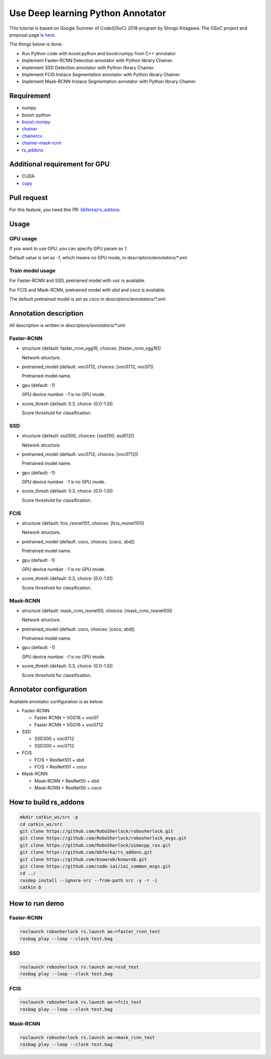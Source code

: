 .. _gsoc_python_annotator:

==================================
Use Deep learning Python Annotator
==================================

This tutorial is based on Google Summer of Code(GSoC) 2018 program by Shingo Kitagawa.
The GSoC project and proposal page is `here <gsoc2018pythonannotar>`_.

The things below is done:

* Run Python code with boost:python and boost:numpy from C++ annotator.

* Implement Faster-RCNN Detection annotator with Python library Chainer.

* Implement SSD Detection annotator with Python library Chainer.

* Implement FCIS Instace Segmentation annotator with Python library Chainer.

* Implement Mask-RCNN Instace Segmentation annotator with Python library Chainer.

.. image:: ../imgs/faster_rcnn_robosherlock.png

.. image:: ../imgs/fcis_robosherlock.png

.. _gsoc2018pythonannotar: https://summerofcode.withgoogle.com/dashboard/project/4651529278062592/overview/

Requirement
-----------
* numpy
* boost::python
* `boost::numpy <https://github.com/ndarray/Boost.Numpy>`_
* `chainer <https://github.com/chainer/chainer>`_
* `chainercv <https://github.com/chainer/chainercv>`_
* `chainer-mask-rcnn <https://github.com/wkentaro/chainer-mask-rcnn>`_
* `rs_addons <https://github.com/bbferka/rs_addons>`_

Additional requirement for GPU
------------------------------

* CUDA
* `cupy <https://github.com/cupy/cupy>`_

Pull request
------------

For this feature, you need this PR: `bbferka/rs_addons <https://github.com/bbferka/rs_addons/pull/4>`_. 


Usage
-----

GPU usage
~~~~~~~~~

If you want to use GPU, you can specify GPU param as `1`.

Default value is set as `-1`, which means no GPU mode, in `descriptors/annotators/*.xml`.

Train model usage
~~~~~~~~~~~~~~~~~

For Faster-RCNN and SSD, pretrained model with `voc` is available.

For FCIS and Mask-RCNN, pretrained model with `sbd` and `coco` is available.

The default pretrained model is set as `coco` in `descriptors/annotators/*.xml`.

Annotation description
----------------------

All description is written in `descriptors/annotators/*.xml`.

Faster-RCNN
~~~~~~~~~~~

* structure (default: faster_rcnn_vgg16, choices: [faster_rcnn_vgg16])

  Network structure.

* pretrained_model (default: voc0712, choices: [voc0712, voc07])

  Pretrained model name.

* gpu (default: -1)

  GPU device number. `-1` is no GPU mode.

* score_thresh (default: 0.3, choice: [0.0-1.0])

  Score threshold for classification.

SSD
~~~

* structure (default: ssd300, choices: [ssd300, ssd512])

  Network structure.

* pretrained_model (default: voc0712, choices: [voc0712])

  Pretrained model name.

* gpu (default: -1)

  GPU device number. `-1` is no GPU mode.

* score_thresh (default: 0.3, choice: [0.0-1.0])

  Score threshold for classification.

FCIS
~~~~

* structure (default: fcis_resnet101, choices: [fcis_resnet101])

  Network structure.

* pretrained_model (default: coco, choices: [coco, sbd])

  Pretrained model name.

* gpu (default: -1)

  GPU device number. `-1` is no GPU mode.

* score_thresh (default: 0.3, choice: [0.0-1.0])

  Score threshold for classification.

Mask-RCNN
~~~~~~~~~

* structure (default: mask_rcnn_resnet50, choices: [mask_rcnn_resnet50])

  Network structure.

* pretrained_model (default: coco, choices: [coco, sbd])

  Pretrained model name.

* gpu (default: -1)

  GPU device number. `-1` is no GPU mode.

* score_thresh (default: 0.3, choice: [0.0-1.0])

  Score threshold for classification.

Annotator configuration
-----------------------

Available annotator configuration is as below:

* Faster-RCNN

  + Faster RCNN + VGG16 + voc07

  + Faster RCNN + VGG16 + voc0712

* SSD

  + SSD300 + voc0712
  
  + SSD300 + voc0712

* FCIS

  + FCIS + ResNet101 + sbd

  + FCIS + ResNet101 + coco

* Mask-RCNN 

  + Mask-RCNN + ResNet50 + sbd

  + Mask-RCNN + ResNet50 + coco

How to build rs_addons
----------------------

.. code-block:: bash

   mkdir catkin_ws/src -p
   cd catkin_ws/src
   git clone https://github.com/RoboSherlock/robosherlock.git
   git clone https://github.com/RoboSherlock/robosherlock_msgs.git
   git clone https://github.com/RoboSherlock/uimacpp_ros.git
   git clone https://github.com/bbferka/rs_addons.git
   git clone https://github.com/knowrob/knowrob.git
   git clone https://github.com/code-iai/iai_common_msgs.git
   cd ../
   rosdep install --ignore-src --from-path src -y -r -i
   catkin b

How to run demo
---------------

Faster-RCNN
~~~~~~~~~~~

.. code-block:: bash

   roslaunch robosherlock rs.launch ae:=faster_rcnn_test
   rosbag play --loop --clock test.bag

SSD
~~~

.. code-block:: bash

   roslaunch robosherlock rs.launch ae:=ssd_test
   rosbag play --loop --clock test.bag

FCIS
~~~~

.. code-block:: bash

   roslaunch robosherlock rs.launch ae:=fcis_test
   rosbag play --loop --clock test.bag

Mask-RCNN
~~~~~~~~~

.. code-block:: bash

   roslaunch robosherlock rs.launch ae:=mask_rcnn_test
   rosbag play --loop --clock test.bag
